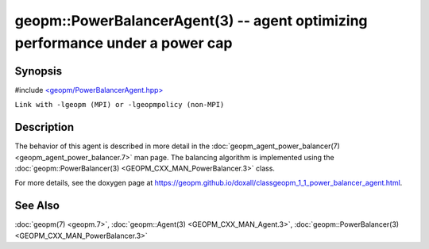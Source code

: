 .. role:: raw-html-m2r(raw)
   :format: html


geopm::PowerBalancerAgent(3) -- agent optimizing performance under a power cap
==============================================================================






Synopsis
--------

#include `<geopm/PowerBalancerAgent.hpp> <https://github.com/geopm/geopm/blob/dev/src/PowerBalancerAgent.hpp>`_

``Link with -lgeopm (MPI) or -lgeopmpolicy (non-MPI)``

Description
-----------

The behavior of this agent is described in more detail in the
:doc:`geopm_agent_power_balancer(7) <geopm_agent_power_balancer.7>` man page.  The balancing algorithm
is implemented using the :doc:`geopm::PowerBalancer(3) <GEOPM_CXX_MAN_PowerBalancer.3>` class.

For more details, see the doxygen
page at https://geopm.github.io/doxall/classgeopm_1_1_power_balancer_agent.html.

See Also
--------

:doc:`geopm(7) <geopm.7>`\ ,
:doc:`geopm::Agent(3) <GEOPM_CXX_MAN_Agent.3>`\ ,
:doc:`geopm::PowerBalancer(3) <GEOPM_CXX_MAN_PowerBalancer.3>`
